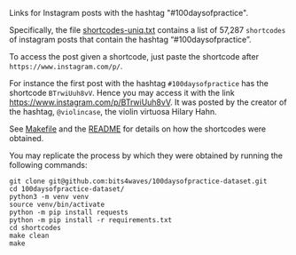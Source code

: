 Links for Instagram posts with the hashtag "#100daysofpractice".

Specifically, the file [[https://github.com/bits4waves/100daysofpractice-dataset/blob/master/shortcodes/shortcodes-uniq.txt][shortcodes-uniq.txt]] contains a list of 57,287 =shortcodes= of instagram posts that contain the hashtag “#100daysofpractice”.

To access the post given a shortcode, just paste the shortcode after =https://www.instagram.com/p/=.

For instance the first post with the hashtag =#100daysofpractice= has the shortcode =BTrwiUuh8vV=.
Hence you may access it with the link https://www.instagram.com/p/BTrwiUuh8vV.
It was posted by the creator of the hashtag, =@violincase=, the violin virtuosa Hilary Hahn.

See [[https://github.com/bits4waves/100daysofpractice-dataset/blob/master/shortcodes/Makefile][Makefile]] and the [[https://github.com/bits4waves/100daysofpractice-dataset/blob/master/shortcodes/README.org][README]] for details on how the shortcodes were obtained.

You may replicate the process by which they were obtained by running the following commands:

#+BEGIN_EXAMPLE
git clone git@github.com:bits4waves/100daysofpractice-dataset.git
cd 100daysofpractice-dataset/
python3 -m venv venv
source venv/bin/activate
python -m pip install requests
python -m pip install -r requirements.txt
cd shortcodes
make clean
make
#+END_EXAMPLE
